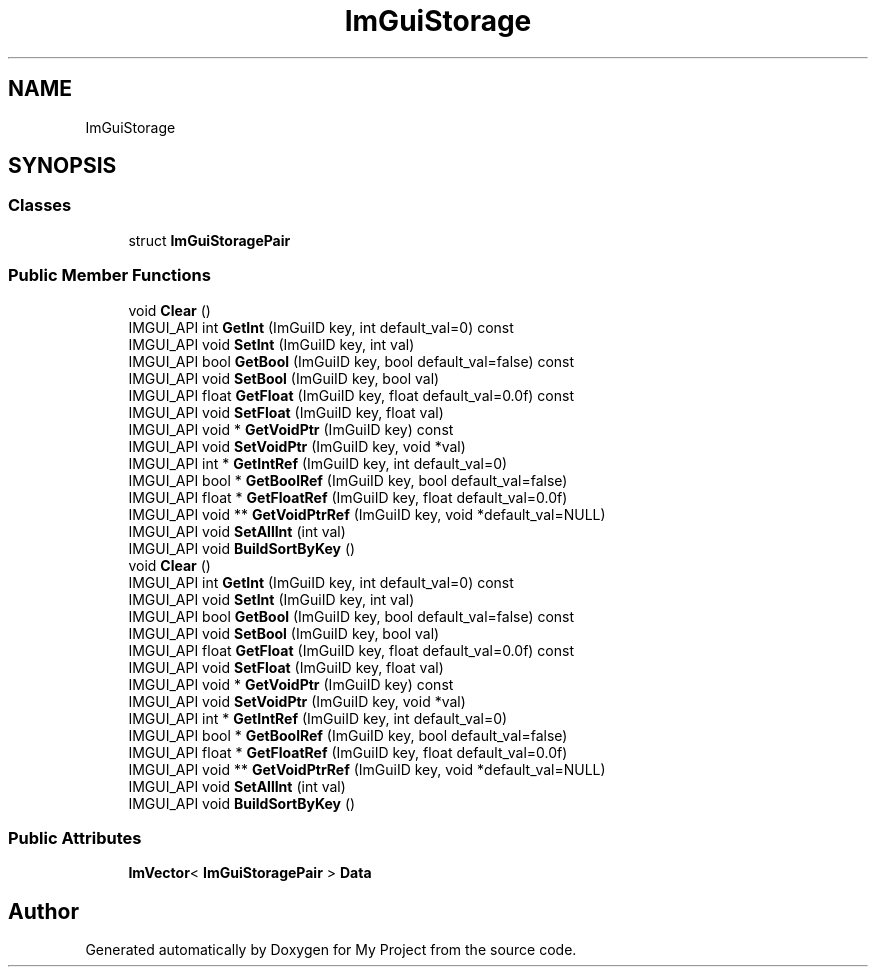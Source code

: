 .TH "ImGuiStorage" 3 "Wed Feb 1 2023" "Version Version 0.0" "My Project" \" -*- nroff -*-
.ad l
.nh
.SH NAME
ImGuiStorage
.SH SYNOPSIS
.br
.PP
.SS "Classes"

.in +1c
.ti -1c
.RI "struct \fBImGuiStoragePair\fP"
.br
.in -1c
.SS "Public Member Functions"

.in +1c
.ti -1c
.RI "void \fBClear\fP ()"
.br
.ti -1c
.RI "IMGUI_API int \fBGetInt\fP (ImGuiID key, int default_val=0) const"
.br
.ti -1c
.RI "IMGUI_API void \fBSetInt\fP (ImGuiID key, int val)"
.br
.ti -1c
.RI "IMGUI_API bool \fBGetBool\fP (ImGuiID key, bool default_val=false) const"
.br
.ti -1c
.RI "IMGUI_API void \fBSetBool\fP (ImGuiID key, bool val)"
.br
.ti -1c
.RI "IMGUI_API float \fBGetFloat\fP (ImGuiID key, float default_val=0\&.0f) const"
.br
.ti -1c
.RI "IMGUI_API void \fBSetFloat\fP (ImGuiID key, float val)"
.br
.ti -1c
.RI "IMGUI_API void * \fBGetVoidPtr\fP (ImGuiID key) const"
.br
.ti -1c
.RI "IMGUI_API void \fBSetVoidPtr\fP (ImGuiID key, void *val)"
.br
.ti -1c
.RI "IMGUI_API int * \fBGetIntRef\fP (ImGuiID key, int default_val=0)"
.br
.ti -1c
.RI "IMGUI_API bool * \fBGetBoolRef\fP (ImGuiID key, bool default_val=false)"
.br
.ti -1c
.RI "IMGUI_API float * \fBGetFloatRef\fP (ImGuiID key, float default_val=0\&.0f)"
.br
.ti -1c
.RI "IMGUI_API void ** \fBGetVoidPtrRef\fP (ImGuiID key, void *default_val=NULL)"
.br
.ti -1c
.RI "IMGUI_API void \fBSetAllInt\fP (int val)"
.br
.ti -1c
.RI "IMGUI_API void \fBBuildSortByKey\fP ()"
.br
.ti -1c
.RI "void \fBClear\fP ()"
.br
.ti -1c
.RI "IMGUI_API int \fBGetInt\fP (ImGuiID key, int default_val=0) const"
.br
.ti -1c
.RI "IMGUI_API void \fBSetInt\fP (ImGuiID key, int val)"
.br
.ti -1c
.RI "IMGUI_API bool \fBGetBool\fP (ImGuiID key, bool default_val=false) const"
.br
.ti -1c
.RI "IMGUI_API void \fBSetBool\fP (ImGuiID key, bool val)"
.br
.ti -1c
.RI "IMGUI_API float \fBGetFloat\fP (ImGuiID key, float default_val=0\&.0f) const"
.br
.ti -1c
.RI "IMGUI_API void \fBSetFloat\fP (ImGuiID key, float val)"
.br
.ti -1c
.RI "IMGUI_API void * \fBGetVoidPtr\fP (ImGuiID key) const"
.br
.ti -1c
.RI "IMGUI_API void \fBSetVoidPtr\fP (ImGuiID key, void *val)"
.br
.ti -1c
.RI "IMGUI_API int * \fBGetIntRef\fP (ImGuiID key, int default_val=0)"
.br
.ti -1c
.RI "IMGUI_API bool * \fBGetBoolRef\fP (ImGuiID key, bool default_val=false)"
.br
.ti -1c
.RI "IMGUI_API float * \fBGetFloatRef\fP (ImGuiID key, float default_val=0\&.0f)"
.br
.ti -1c
.RI "IMGUI_API void ** \fBGetVoidPtrRef\fP (ImGuiID key, void *default_val=NULL)"
.br
.ti -1c
.RI "IMGUI_API void \fBSetAllInt\fP (int val)"
.br
.ti -1c
.RI "IMGUI_API void \fBBuildSortByKey\fP ()"
.br
.in -1c
.SS "Public Attributes"

.in +1c
.ti -1c
.RI "\fBImVector\fP< \fBImGuiStoragePair\fP > \fBData\fP"
.br
.in -1c

.SH "Author"
.PP 
Generated automatically by Doxygen for My Project from the source code\&.
